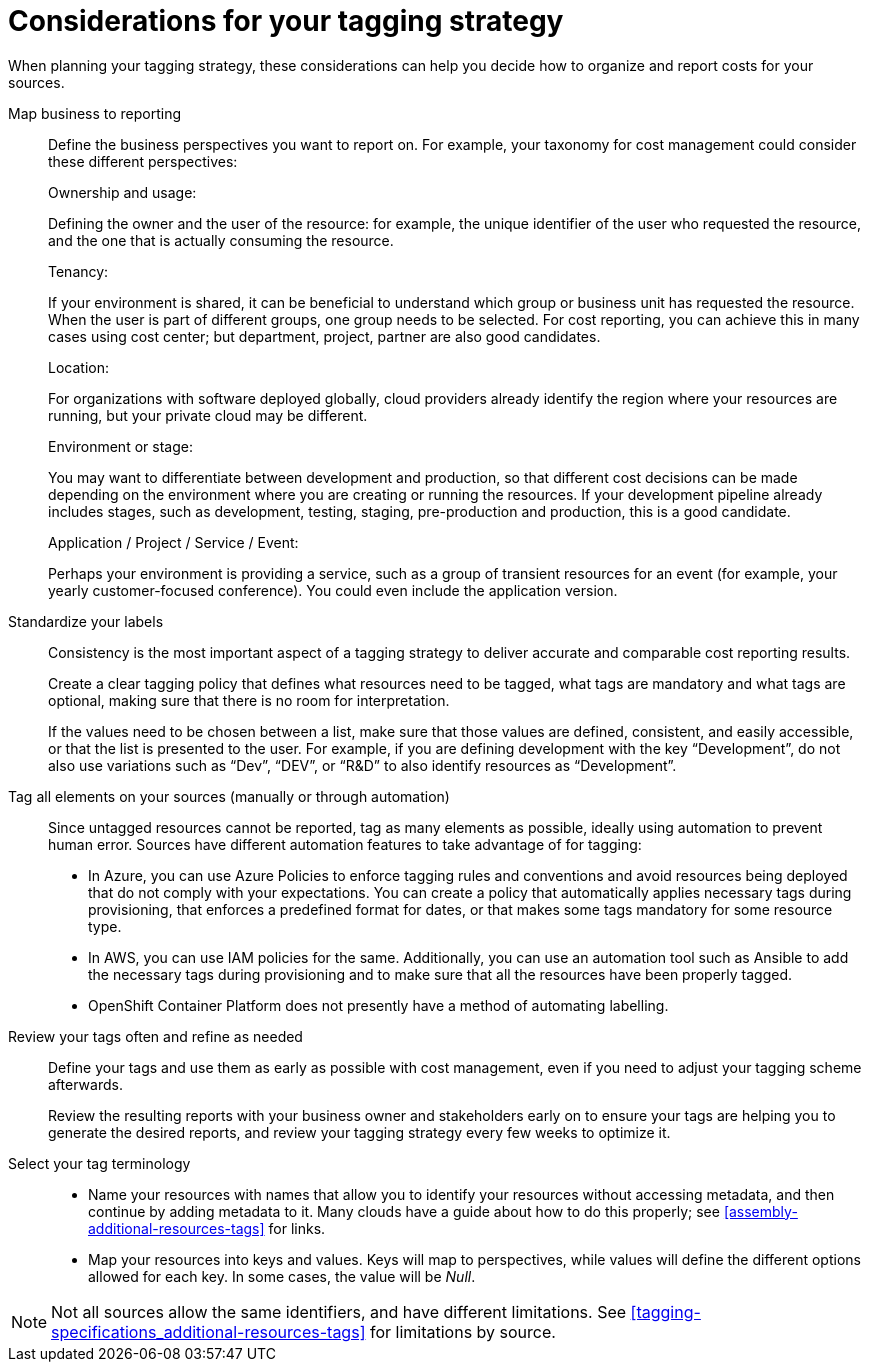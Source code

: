 // Module included in the following assemblies:
//
// assembly-planning-your-tagging-strategy.adoc
:_module-type: CONCEPT
:experimental:

[id="planning-tagging-strategy_{context}"]
= Considerations for your tagging strategy

[role="_abstract"]
When planning your tagging strategy, these considerations can help you decide how to organize and report costs for your sources.

Map business to reporting::

Define the business perspectives you want to report on. For example, your taxonomy for cost management could consider these different perspectives:
+
.Ownership and usage:
Defining the owner and the user of the resource: for example, the unique identifier of the user who requested the resource, and the one that is actually consuming the resource.
+
.Tenancy:
If your environment is shared, it can be beneficial to understand which group or business unit has requested the resource. When the user is part of different groups, one group needs to be selected. For cost reporting, you can achieve this in many cases using cost center; but department, project, partner are also good candidates.
+
.Location:
For organizations with software deployed globally, cloud providers already identify the region where your resources are running, but your private cloud may be different.
+
.Environment or stage:
You may want to differentiate between development and production, so that different cost decisions can be made depending on the environment where you are creating or running the resources. If your development pipeline already includes stages, such as development, testing, staging, pre-production and production, this is a good candidate.
+
.Application / Project / Service / Event:
Perhaps your environment is providing a service, such as a group of transient resources for an event (for example, your yearly customer-focused conference). You could even include the application version.


Standardize your labels::

Consistency is the most important aspect of a tagging strategy to deliver accurate and comparable cost reporting results.
+
Create a clear tagging policy that defines what resources need to be tagged, what tags are mandatory and what tags are optional, making sure that there is no room for interpretation.
+
If the values need to be chosen between a list, make sure that those values are defined, consistent, and easily accessible, or that the list is presented to the user. For example, if you are defining development with the key “Development”, do not also use variations such as “Dev”, “DEV”, or “R&D” to also identify resources as “Development”.


Tag all elements on your sources (manually or through automation)::

Since untagged resources cannot be reported, tag as many elements as possible, ideally using automation to prevent human error. Sources have different automation features to take advantage of for tagging:

* In Azure, you can use Azure Policies to enforce tagging rules and conventions and avoid resources being deployed that do not comply with your expectations. You can create a policy that automatically applies necessary tags during provisioning, that enforces a predefined format for dates, or that makes some tags mandatory for some resource type.
* In AWS, you can use IAM policies for the same. Additionally, you can use an automation tool such as Ansible to add the necessary tags during provisioning and to make sure that all the resources have been properly tagged.
* OpenShift Container Platform does not presently have a method of automating labelling.

Review your tags often and refine as needed::

Define your tags and use them as early as possible with cost management, even if you need to adjust your tagging scheme afterwards.
+
Review the resulting reports with your business owner and stakeholders early on to ensure your tags are helping you to generate the desired reports, and review your tagging strategy every few weeks to optimize it.


Select your tag terminology::

* Name your resources with names that allow you to identify your resources without accessing metadata, and then continue by adding metadata to it. Many clouds have a guide about how to do this properly; see xref:assembly-additional-resources-tags[] for links.
* Map your resources into keys and values. Keys will map to perspectives, while values will define the different options allowed for each key. In some cases, the value will be _Null_.

[NOTE]
====
Not all sources allow the same identifiers, and have different limitations. See xref:tagging-specifications_additional-resources-tags[] for limitations by source.
====
